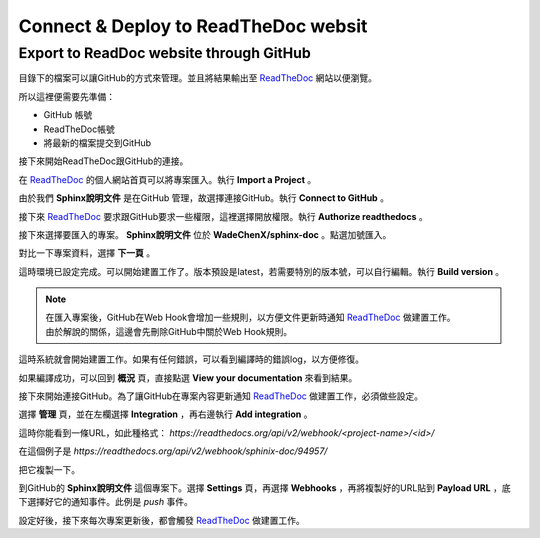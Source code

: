 *****************************************
Connect & Deploy to ReadTheDoc websit
*****************************************

Export to ReadDoc website through GitHub
========================================

目錄下的檔案可以讓GitHub的方式來管理。並且將結果輸出至 `ReadTheDoc`_ 網站以便瀏覽。

.. _ReadTheDoc: https://readthedocs.org/

所以這裡便需要先準備：

* GitHub 帳號
* ReadTheDoc帳號
* 將最新的檔案提交到GitHub

接下來開始ReadTheDoc跟GitHub的連接。

.. image:: ./_static/readthedoc_01.png
    :alt: readthedoc_01
    :align: center

在 `ReadTheDoc`_ 的個人網站首頁可以將專案匯入。執行 **Import a Project** 。

.. image:: ./_static/readthedoc_02.png
    :alt: readthedoc_02
    :align: center

由於我們 **Sphinx說明文件** 是在GitHub 管理，故選擇連接GitHub。執行 **Connect to GitHub** 。

.. image:: ./_static/readthedoc_03.png
    :alt: readthedoc_03
    :align: center

接下來 `ReadTheDoc`_ 要求跟GitHub要求一些權限，這裡選擇開放權限。執行 **Authorize readthedocs** 。

.. image:: ./_static/readthedoc_04.png
    :alt: readthedoc_04
    :align: center

接下來選擇要匯入的專案。 **Sphinx說明文件** 位於 **WadeChenX/sphinx-doc** 。點選加號匯入。

.. image:: ./_static/readthedoc_05.png
    :alt: readthedoc_05
    :align: center

對比一下專案資料，選擇 **下一頁** 。

.. image:: ./_static/readthedoc_06.png
    :alt: readthedoc_06
    :align: center

這時環境已設定完成。可以開始建置工作了。版本預設是latest，若需要特別的版本號，可以自行編輯。執行 **Build version** 。

.. note::

    | 在匯入專案後，GitHub在Web Hook會增加一些規則，以方便文件更新時通知 `ReadTheDoc`_ 做建置工作。
    | 由於解說的關係，這邊會先刪除GitHub中關於Web Hook規則。

.. image:: ./_static/readthedoc_07.png
    :alt: readthedoc_07
    :align: center

這時系統就會開始建置工作。如果有任何錯誤，可以看到編譯時的錯誤log，以方便修復。

.. image:: ./_static/readthedoc_08.png
    :alt: readthedoc_08
    :align: center

如果編譯成功，可以回到 **概況** 頁，直接點選 **View your documentation** 來看到結果。

.. image:: ./_static/readthedoc_09.png
    :alt: readthedoc_09
    :align: center

接下來開始連接GitHub。為了讓GitHub在專案內容更新通知 `ReadTheDoc`_ 做建置工作，必須做些設定。

選擇 **管理** 頁，並在左欄選擇 **Integration** ，再右邊執行 **Add integration** 。

.. image:: ./_static/readthedoc_10.png
    :alt: readthedoc_10
    :align: center

這時你能看到一條URL，如此種格式： *https://readthedocs.org/api/v2/webhook/<project-name>/<id>/* 

在這個例子是 *https://readthedocs.org/api/v2/webhook/sphinix-doc/94957/* 

把它複製一下。

.. image:: ./_static/readthedoc_11.png
    :alt: readthedoc_11
    :align: center

到GitHub的 **Sphinx說明文件** 這個專案下。選擇 **Settings** 頁，再選擇 **Webhooks** ，再將複製好的URL貼到 **Payload URL** ，底下選擇好它的通知事件。此例是 *push* 事件。

設定好後，接下來每次專案更新後，都會觸發 `ReadTheDoc`_ 做建置工作。






